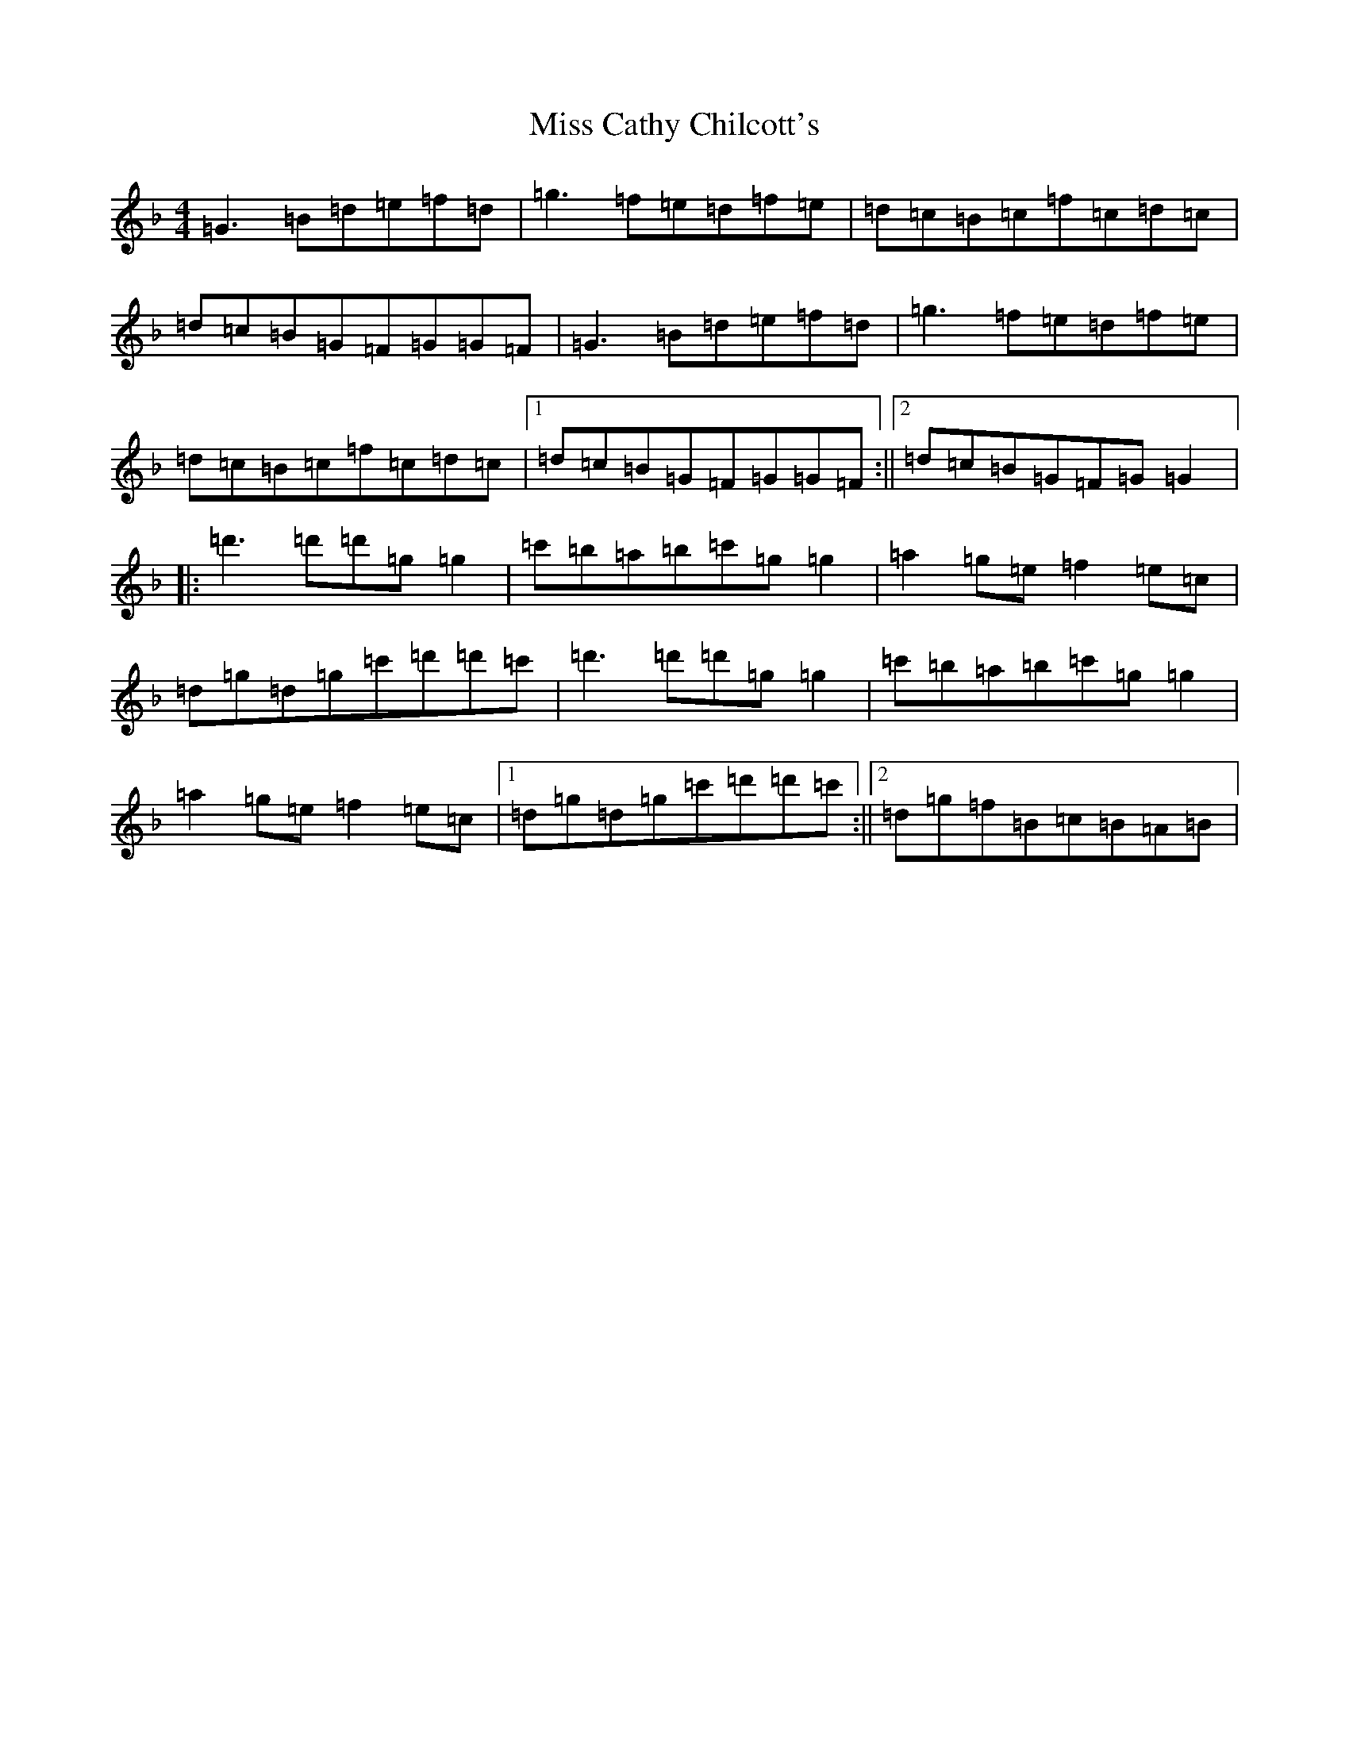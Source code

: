 X: 14282
T: Miss Cathy Chilcott's
S: https://thesession.org/tunes/12613#setting21220
Z: D Mixolydian
R: reel
M:4/4
L:1/8
K: C Mixolydian
=G3=B=d=e=f=d|=g3=f=e=d=f=e|=d=c=B=c=f=c=d=c|=d=c=B=G=F=G=G=F|=G3=B=d=e=f=d|=g3=f=e=d=f=e|=d=c=B=c=f=c=d=c|1=d=c=B=G=F=G=G=F:||2=d=c=B=G=F=G=G2|:=d'3=d'=d'=g=g2|=c'=b=a=b=c'=g=g2|=a2=g=e=f2=e=c|=d=g=d=g=c'=d'=d'=c'|=d'3=d'=d'=g=g2|=c'=b=a=b=c'=g=g2|=a2=g=e=f2=e=c|1=d=g=d=g=c'=d'=d'=c':||2=d=g=f=B=c=B=A=B|
